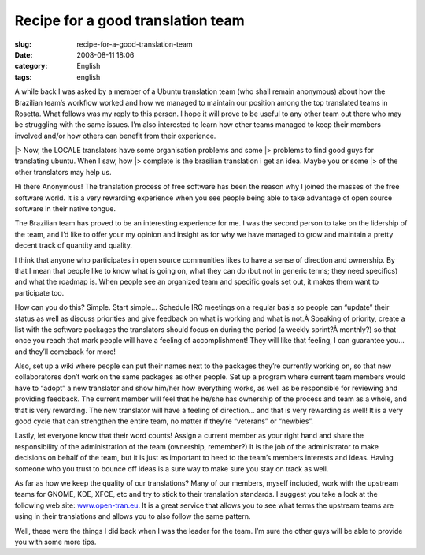 Recipe for a good translation team
##################################
:slug: recipe-for-a-good-translation-team
:date: 2008-08-11 18:06
:category: English
:tags: english

A while back I was asked by a member of a Ubuntu translation team (who
shall remain anonymous) about how the Brazilian team’s workflow worked
and how we managed to maintain our position among the top translated
teams in Rosetta. What follows was my reply to this person. I hope it
will prove to be useful to any other team out there who may be
struggling with the same issues. I’m also interested to learn how other
teams managed to keep their members involved and/or how others can
benefit from their experience.

\|> Now, the LOCALE translators have some organisation problems and some
\|> problems to find good guys for translating ubuntu. When I saw, how
\|> complete is the brasilian translation i get an idea. Maybe you or
some \|> of the other translators may help us.

Hi there Anonymous! The translation process of free software has been
the reason why I joined the masses of the free software world. It is a
very rewarding experience when you see people being able to take
advantage of open source software in their native tongue.

The Brazilian team has proved to be an interesting experience for me. I
was the second person to take on the lidership of the team, and I’d like
to offer your my opinion and insight as for why we have managed to grow
and maintain a pretty decent track of quantity and quality.

I think that anyone who participates in open source communities likes to
have a sense of direction and ownership. By that I mean that people like
to know what is going on, what they can do (but not in generic terms;
they need specifics) and what the roadmap is. When people see an
organized team and specific goals set out, it makes them want to
participate too.

How can you do this? Simple. Start simple… Schedule IRC meetings on a
regular basis so people can “update” their status as well as discuss
priorities and give feedback on what is working and what is not.Â 
Speaking of priority, create a list with the software packages the
translators should focus on during the period (a weekly sprint?Â 
monthly?) so that once you reach that mark people will have a feeling of
accomplishment! They will like that feeling, I can guarantee you… and
they’ll comeback for more!

Also, set up a wiki where people can put their names next to the
packages they’re currently working on, so that new collaboratores don’t
work on the same packages as other people. Set up a program where
current team members would have to “adopt” a new translator and show
him/her how everything works, as well as be responsible for reviewing
and providing feedback. The current member will feel that he he/she has
ownership of the process and team as a whole, and that is very
rewarding. The new translator will have a feeling of direction… and that
is very rewarding as well! It is a very good cycle that can strengthen
the entire team, no matter if they’re “veterans” or “newbies”.

Lastly, let everyone know that their word counts! Assign a current
member as your right hand and share the responsibility of the
administration of the team (ownership, remember?) It is the job of the
administrator to make decisions on behalf of the team, but it is just as
important to heed to the team’s members interests and ideas. Having
someone who you trust to bounce off ideas is a sure way to make sure you
stay on track as well.

As far as how we keep the quality of our translations? Many of our
members, myself included, work with the upstream teams for GNOME, KDE,
XFCE, etc and try to stick to their translation standards. I suggest you
take a look at the following web site:
`www.open-tran.eu <http://www.open-tran.eu>`__. It is a great service
that allows you to see what terms the upstream teams are using in their
translations and allows you to also follow the same pattern.

Well, these were the things I did back when I was the leader for the
team. I’m sure the other guys will be able to provide you with some more
tips.
